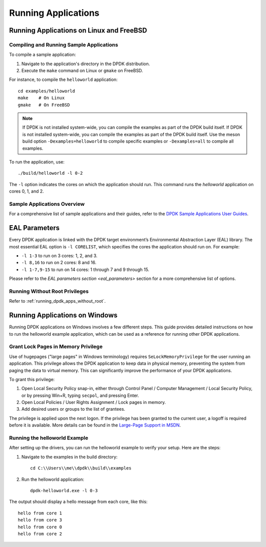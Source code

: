 ..  SPDX-License-Identifier: BSD-3-Clause
    Copyright(c) 2010-2025 Intel Corporation.

.. _run_apps:

Running Applications
====================

Running Applications on Linux and FreeBSD
-----------------------------------------

Compiling and Running Sample Applications
^^^^^^^^^^^^^^^^^^^^^^^^^^^^^^^^^^^^^^^^^

To compile a sample application:

1. Navigate to the application's directory in the DPDK distribution.
2. Execute the ``make`` command on Linux or ``gmake`` on FreeBSD.

For instance, to compile the ``helloworld`` application:

::

    cd examples/helloworld
    make    # On Linux
    gmake   # On FreeBSD

.. note::
   If DPDK is not installed system-wide, 
   you can compile the examples as part of the DPDK build itself. 
   If DPDK is not installed system-wide, you can compile the examples as part of the DPDK build 
   itself. Use the meson build option ``-Dexamples=helloworld`` to compile specific examples 
   or ``-Dexamples=all`` to compile all examples.

To run the application, use:

::

    ./build/helloworld -l 0-2

The ``-l`` option indicates the cores on which the application should run.
This command runs the `helloworld` application on cores 0, 1, and 2.

Sample Applications Overview
^^^^^^^^^^^^^^^^^^^^^^^^^^^^

For a comprehensive list of sample applications and their guides, 
refer to the `DPDK Sample Applications User Guides <https://doc.dpdk.org/guides/sample_app_ug/index.html>`_.

EAL Parameters
--------------

Every DPDK application is linked with the DPDK target environment’s 
Environmental Abstraction Layer (EAL) library. The most essential EAL option is ``-l CORELIST``, which specifies the cores the application should run on. For example:

- ``-l 1-3`` to run on 3 cores: 1, 2, and 3.
- ``-l 8,16`` to run on 2 cores: 8 and 16.
- ``-l 1-7,9-15`` to run on 14 cores: 1 through 7 and 9 through 15.

Please refer to the `EAL parameters section <eal_parameters>` section for a more comprehensive list of options.

Running Without Root Privileges
^^^^^^^^^^^^^^^^^^^^^^^^^^^^^^^

Refer to :ref:`running_dpdk_apps_without_root`.

Running Applications on Windows
-------------------------------

Running DPDK applications on Windows involves a few different steps. 
This guide provides detailed instructions on how to run the helloworld example
application, which can be used as a reference for running other DPDK applications.

Grant Lock Pages in Memory Privilege
^^^^^^^^^^^^^^^^^^^^^^^^^^^^^^^^^^^^

Use of hugepages ("large pages" in Windows terminology) requires
``SeLockMemoryPrivilege`` for the user running an application. 
This privilege allows the DPDK application to keep data in physical memory, 
preventing the system from paging the data to virtual memory. 
This can significantly improve the performance of your DPDK applications.

To grant this privilege:

1. Open Local Security Policy snap-in, either through Control Panel / Computer Management / Local Security Policy, or by pressing Win+R, typing ``secpol``, and pressing Enter.
2. Open Local Policies / User Rights Assignment / Lock pages in memory.
3. Add desired users or groups to the list of grantees.

The privilege is applied upon the next logon. If the privilege has been granted to the
current user, a logoff is required before it is available. 
More details can be found in the `Large-Page Support in MSDN <https://docs.microsoft.com/en-us/windows/win32/memory/large-page-support>`_.

Running the helloworld Example
^^^^^^^^^^^^^^^^^^^^^^^^^^^^^^

After setting up the drivers, you can run the helloworld example to verify your setup.
Here are the steps:

1. Navigate to the examples in the build directory::

        cd C:\\Users\\me\\dpdk\\build\\examples

2. Run the helloworld application::

        dpdk-helloworld.exe -l 0-3

The output should display a hello message from each core, like this:

::

    hello from core 1
    hello from core 3
    hello from core 0
    hello from core 2
